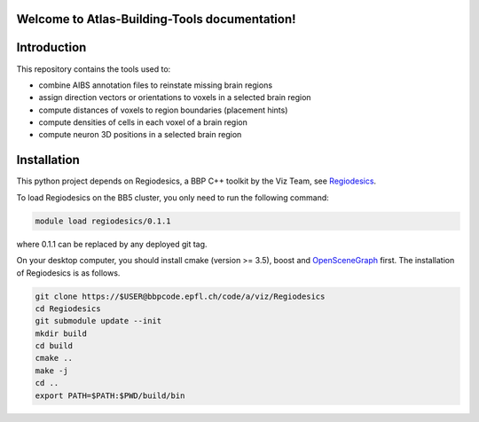 .. |name| replace:: Atlas-Building-Tools

Welcome to |name| documentation!
==========================================

Introduction
============


This repository contains the tools used to:

* combine AIBS annotation files to reinstate missing brain regions
* assign direction vectors or orientations to voxels in a selected brain region
* compute distances of voxels to region boundaries (placement hints)
* compute densities of cells in each voxel of a brain region
* compute neuron 3D positions in a selected brain region



Installation
============
This python project depends on Regiodesics, a BBP C++ toolkit by the Viz Team,
see Regiodesics_.

To load Regiodesics on the BB5 cluster, you only need to run the following command:

.. code-block:: bash

    module load regiodesics/0.1.1

where 0.1.1 can be replaced by any deployed git tag.

On your desktop computer, you should install cmake (version >= 3.5), boost and OpenSceneGraph_ first.
The installation of Regiodesics is as follows.

.. code-block:: bash

    git clone https://$USER@bbpcode.epfl.ch/code/a/viz/Regiodesics
    cd Regiodesics
    git submodule update --init
    mkdir build
    cd build
    cmake ..
    make -j
    cd ..
    export PATH=$PATH:$PWD/build/bin


.. _Regiodesics: https://bbpcode.epfl.ch/browse/code/viz/Regiodesics/tree/
.. _OpenSceneGraph:  http://www.openscenegraph.org/
